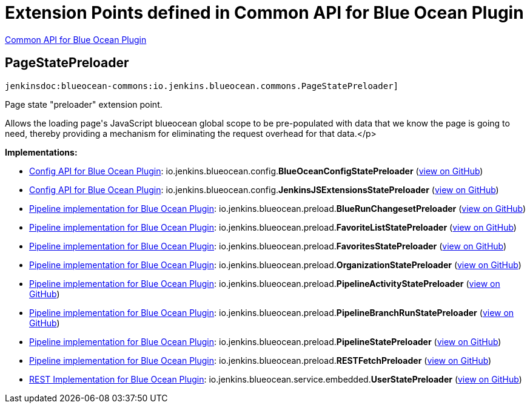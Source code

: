 = Extension Points defined in Common API for Blue Ocean Plugin

https://plugins.jenkins.io/blueocean-commons[Common API for Blue Ocean Plugin]

== PageStatePreloader
`jenkinsdoc:blueocean-commons:io.jenkins.blueocean.commons.PageStatePreloader]`

+++ Page state "preloader" extension point.+++ +++
<p>+++ +++ Allows the loading page's JavaScript blueocean global scope to+++ +++ be pre-populated with data that we know the page is going to need, thereby+++ +++ providing a mechanism for eliminating the request overhead for that data.+++</p>


**Implementations:**

* https://plugins.jenkins.io/blueocean-config[Config API for Blue Ocean Plugin]: io.+++<wbr/>+++jenkins.+++<wbr/>+++blueocean.+++<wbr/>+++config.+++<wbr/>+++**BlueOceanConfigStatePreloader** (link:https://github.com/jenkinsci/blueocean-plugin/search?q=BlueOceanConfigStatePreloader&type=Code[view on GitHub])
* https://plugins.jenkins.io/blueocean-config[Config API for Blue Ocean Plugin]: io.+++<wbr/>+++jenkins.+++<wbr/>+++blueocean.+++<wbr/>+++config.+++<wbr/>+++**JenkinsJSExtensionsStatePreloader** (link:https://github.com/jenkinsci/blueocean-plugin/search?q=JenkinsJSExtensionsStatePreloader&type=Code[view on GitHub])
* https://plugins.jenkins.io/blueocean-pipeline-api-impl[Pipeline implementation for Blue Ocean Plugin]: io.+++<wbr/>+++jenkins.+++<wbr/>+++blueocean.+++<wbr/>+++preload.+++<wbr/>+++**BlueRunChangesetPreloader** (link:https://github.com/jenkinsci/blueocean-plugin/search?q=BlueRunChangesetPreloader&type=Code[view on GitHub])
* https://plugins.jenkins.io/blueocean-pipeline-api-impl[Pipeline implementation for Blue Ocean Plugin]: io.+++<wbr/>+++jenkins.+++<wbr/>+++blueocean.+++<wbr/>+++preload.+++<wbr/>+++**FavoriteListStatePreloader** (link:https://github.com/jenkinsci/blueocean-plugin/search?q=FavoriteListStatePreloader&type=Code[view on GitHub])
* https://plugins.jenkins.io/blueocean-pipeline-api-impl[Pipeline implementation for Blue Ocean Plugin]: io.+++<wbr/>+++jenkins.+++<wbr/>+++blueocean.+++<wbr/>+++preload.+++<wbr/>+++**FavoritesStatePreloader** (link:https://github.com/jenkinsci/blueocean-plugin/search?q=FavoritesStatePreloader&type=Code[view on GitHub])
* https://plugins.jenkins.io/blueocean-pipeline-api-impl[Pipeline implementation for Blue Ocean Plugin]: io.+++<wbr/>+++jenkins.+++<wbr/>+++blueocean.+++<wbr/>+++preload.+++<wbr/>+++**OrganizationStatePreloader** (link:https://github.com/jenkinsci/blueocean-plugin/search?q=OrganizationStatePreloader&type=Code[view on GitHub])
* https://plugins.jenkins.io/blueocean-pipeline-api-impl[Pipeline implementation for Blue Ocean Plugin]: io.+++<wbr/>+++jenkins.+++<wbr/>+++blueocean.+++<wbr/>+++preload.+++<wbr/>+++**PipelineActivityStatePreloader** (link:https://github.com/jenkinsci/blueocean-plugin/search?q=PipelineActivityStatePreloader&type=Code[view on GitHub])
* https://plugins.jenkins.io/blueocean-pipeline-api-impl[Pipeline implementation for Blue Ocean Plugin]: io.+++<wbr/>+++jenkins.+++<wbr/>+++blueocean.+++<wbr/>+++preload.+++<wbr/>+++**PipelineBranchRunStatePreloader** (link:https://github.com/jenkinsci/blueocean-plugin/search?q=PipelineBranchRunStatePreloader&type=Code[view on GitHub])
* https://plugins.jenkins.io/blueocean-pipeline-api-impl[Pipeline implementation for Blue Ocean Plugin]: io.+++<wbr/>+++jenkins.+++<wbr/>+++blueocean.+++<wbr/>+++preload.+++<wbr/>+++**PipelineStatePreloader** (link:https://github.com/jenkinsci/blueocean-plugin/search?q=PipelineStatePreloader&type=Code[view on GitHub])
* https://plugins.jenkins.io/blueocean-pipeline-api-impl[Pipeline implementation for Blue Ocean Plugin]: io.+++<wbr/>+++jenkins.+++<wbr/>+++blueocean.+++<wbr/>+++preload.+++<wbr/>+++**RESTFetchPreloader** (link:https://github.com/jenkinsci/blueocean-plugin/search?q=RESTFetchPreloader&type=Code[view on GitHub])
* https://plugins.jenkins.io/blueocean-rest-impl[REST Implementation for Blue Ocean Plugin]: io.+++<wbr/>+++jenkins.+++<wbr/>+++blueocean.+++<wbr/>+++service.+++<wbr/>+++embedded.+++<wbr/>+++**UserStatePreloader** (link:https://github.com/jenkinsci/blueocean-plugin/search?q=UserStatePreloader&type=Code[view on GitHub])

